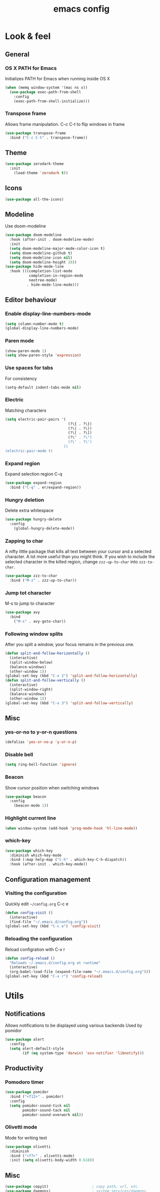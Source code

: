 #+STARTUP: overview
#+TITLE: emacs config
#+CREATOR: dovydas@slaptavieta.lt
#+LANGUAGE: en
#+OPTIONS: num:nil
#+ATTR_HTML: :style margin-left: auto; margin-right: auto;

* Look & feel
** General
*** OS X PATH for Emacs
Initializes PATH for Emacs when running inside OS X
#+BEGIN_SRC emacs-lisp
  (when (memq window-system '(mac ns x))
    (use-package exec-path-from-shell
      :config
      (exec-path-from-shell-initialize)))
#+END_SRC
*** Transpose frame
Allows frame manipulation. C-c C-t to flip windows in frame
#+BEGIN_SRC emacs-lisp
  (use-package transpose-frame
    :bind ("C-c C-t" . transpose-frame))
#+END_SRC
** Theme
#+BEGIN_SRC emacs-lisp
  (use-package zerodark-theme
    :init
      (load-theme 'zerodark t))
#+END_SRC
** Icons
#+BEGIN_SRC emacs-lisp
(use-package all-the-icons)
#+END_SRC
** Modeline
Use doom-modeline
#+BEGIN_SRC emacs-lisp
  (use-package doom-modeline
    :hook (after-init . doom-modeline-mode)
    :init
    (setq doom-modeline-major-mode-color-icon t)
    (setq doom-modeline-github t)
    (setq doom-modeline-icon nil)
    (setq doom-modeline-height 18))
  (use-package hide-mode-line
    :hook (((completion-list-mode
             completion-in-region-mode
             neotree-mode)
            . hide-mode-line-mode)))
#+END_SRC
** Editor behaviour
*** Enable display-line-numbers-mode
#+BEGIN_SRC emacs-lisp
(setq column-number-mode t)
(global-display-line-numbers-mode)
#+END_SRC
*** Paren mode
#+BEGIN_SRC emacs-lisp
  (show-paren-mode 1)
  (setq show-paren-style 'expression)
#+END_SRC
*** Use spaces for tabs
For consistency
#+BEGIN_SRC emacs-lisp
  (setq-default indent-tabs-mode nil)
#+END_SRC
*** Electric
Matching characters
#+BEGIN_SRC emacs-lisp
  (setq electric-pair-pairs '(
                               (?\{ . ?\})
                               (?\( . ?\))
                               (?\[ . ?\])
                               (?\" . ?\")
                               (?\' . ?\')
                             ))
  (electric-pair-mode t)
#+END_SRC
*** Expand region
Expand selection region C-q
#+BEGIN_SRC emacs-lisp
  (use-package expand-region
    :bind ("C-q" . er/expand-region))
#+END_SRC
*** Hungry deletion
Delete extra whitespace
#+BEGIN_SRC emacs-lisp
  (use-package hungry-delete
    :config
      (global-hungry-delete-mode))
#+END_SRC
*** Zapping to char
A nifty little package that kills all text between your cursor and a selected character.
A lot more useful than you might think. If you wish to include the selected character in the killed region,
change =zzz-up-to-char= into =zzz-to-char=.
#+BEGIN_SRC emacs-lisp
  (use-package zzz-to-char
    :bind ("M-z" . zzz-up-to-char))
#+END_SRC
*** Jump tot character
M-s to jump to character
#+BEGIN_SRC emacs-lisp
  (use-package avy
    :bind
      ("M-s" . avy-goto-char))
#+END_SRC
*** Following window splits
After you split a window, your focus remains in the previous one.
#+BEGIN_SRC emacs-lisp
  (defun split-and-follow-horizontally ()
    (interactive)
    (split-window-below)
    (balance-windows)
    (other-window 1))
  (global-set-key (kbd "C-x 2") 'split-and-follow-horizontally)
  (defun split-and-follow-vertically ()
    (interactive)
    (split-window-right)
    (balance-windows)
    (other-window 1))
  (global-set-key (kbd "C-x 3") 'split-and-follow-vertically)
#+END_SRC
** Misc
*** yes-or-no to y-or-n questions
#+BEGIN_SRC emacs-lisp
  (defalias 'yes-or-no-p 'y-or-n-p)
#+END_SRC
*** Disable bell
#+BEGIN_SRC emacs-lisp
  (setq ring-bell-function 'ignore)
#+END_SRC
*** Beacon
Show cursor position when switching windows
#+BEGIN_SRC emacs-lisp
  (use-package beacon
    :config
      (beacon-mode 1))
#+END_SRC
*** Highlight current line
#+BEGIN_SRC emacs-lisp
  (when window-system (add-hook 'prog-mode-hook 'hl-line-mode))
#+END_SRC
*** which-key
#+BEGIN_SRC emacs-lisp
  (use-package which-key
    :diminish which-key-mode
    :bind (:map help-map ("C-h" . which-key-C-h-dispatch))
    :hook (after-init . which-key-mode))
#+END_SRC
** Configuration management
*** Visiting the configuration
Quickly edit =~/config.org= C-c e
#+BEGIN_SRC emacs-lisp
  (defun config-visit ()
    (interactive)
    (find-file "~/.emacs.d/config.org"))
  (global-set-key (kbd "C-c e") 'config-visit)
#+END_SRC
*** Reloading the configuration
Reload configration with C-x r
#+BEGIN_SRC emacs-lisp
  (defun config-reload ()
    "Reloads ~/.emacs.d/config.org at runtime"
    (interactive)
    (org-babel-load-file (expand-file-name "~/.emacs.d/config.org")))
  (global-set-key (kbd "C-x r") 'config-reload)
#+END_SRC
* Utils
** Notifications
Allows notifications to be displayed using various backends
Used by pomidor
#+BEGIN_SRC emacs-lisp
  (use-package alert
    :config
    (setq alert-default-style
          (if (eq system-type 'darwin) 'osx-notifier 'libnotify)))
#+END_SRC
** Productivity
*** Pomodoro timer
#+BEGIN_SRC emacs-lisp
  (use-package pomidor
    :bind ("<f12>" . pomidor)
    :config
    (setq pomidor-sound-tick nil
          pomidor-sound-tack nil
          pomidor-sound-overwork nil))
#+END_SRC
*** Olivetti mode
Mode for writing text
#+BEGIN_SRC emacs-lisp
(use-package olivetti
  :diminish
  :bind ("<f7>" . olivetti-mode)
  :init (setq olivetti-body-width 0.618))
#+END_SRC
** Misc
#+BEGIN_SRC emacs-lisp
(use-package copyit)                    ; copy path, url, etc.
(use-package daemons)                   ; system services/daemons
(use-package diffview)                  ; side-by-side diff view
(use-package esup)                      ; Emacs startup profiler
(use-package focus)                     ; Focus on the current region
(use-package htmlize)                   ; covert to html
(use-package list-environment)
(use-package memory-usage)
(use-package tldr)
(use-package ztree)
#+END_SRC
* Search
** Ivy
Search framework for object lists (commands, buffers, autocompletion, etc)
<f6> or C-c C-r to resume last search
#+BEGIN_SRC emacs-lisp
  (use-package ivy
        :config
        (ivy-mode 1)
        (setq ivy-use-virtual-buffers t
              enable-recursive-minibuffers t
              ivy-count-format "%d/%d ")
  (global-set-key (kbd "C-c C-r") 'ivy-resume)
  (global-set-key (kbd "<f6>") 'ivy-resume))
#+END_SRC
** Improved search
Search in buffers
#+BEGIN_SRC emacs-lisp
  (use-package swiper
    :bind ("C-s" . 'swiper))
#+END_SRC
** Counsel
#+BEGIN_SRC emacs-lisp
  (use-package counsel
    :config
    (counsel-mode 1))
#+END_SRC
** Company mode
Autocomplete
#+BEGIN_SRC emacs-lisp
  (use-package company
                  :config
                  (global-company-mode)
                  (setq company-idle-delay 1)
                  (setq company-minimum-prefix-length 2)
                  (add-hook 'after-init-hook 'global-company-mode)
                  (add-hook 'org-mode-hook #'add-pcomplete-to-capf)
                  (setq company-backends '((company-capf company-files company-elisp company-yasnippet) (company-dabbrev company-dabbrev-code)))
                  (bind-key [remap completion-at-point] #'company-complete company-mode-map)
  )
#+END_SRC
* Org mode
** Common settings
#+BEGIN_SRC emacs-lisp
  (setq org-ellipsis " ")
  (setq org-src-fontify-natively t)
  (setq org-src-tab-acts-natively t)
  (setq org-confirm-babel-evaluate nil)
  (setq org-export-with-smart-quotes t)
  (setq org-src-window-setup 'current-window)
  (add-hook 'org-mode-hook 'org-indent-mode)
#+END_SRC
** Line wrapping
#+BEGIN_SRC emacs-lisp
  (add-hook 'org-mode-hook
	    '(lambda ()
	       (visual-line-mode 1)))
#+END_SRC
** Keybindings
#+BEGIN_SRC emacs-lisp
  (global-set-key (kbd "C-c '") 'org-edit-src-code)
#+END_SRC
** Easy-to-add emacs-lisp template
Hitting tab after an "<el" in an org-mode file will create a template for elisp insertion.
#+BEGIN_SRC emacs-lisp
  (add-to-list 'org-structure-template-alist
	       '("el" "#+BEGIN_SRC emacs-lisp\n?\n#+END_SRC"))
#+END_SRC
* Projects
Projectile is an awesome project manager, mostly because it recognizes directories
with a =.git= directory as projects and helps you manage them accordingly.
C-c p s    Switch to project
C-c p f    List files in a project
C-c p k    Kill all buffers related to current project
** Enable projectile globally
This makes sure that everything can be a project.
#+BEGIN_SRC emacs-lisp
  (use-package projectile
    :ensure t
    :config
    (setq projectile-mode-line-prefix "")
    (setq projectile-sort-order 'recentf)
    (setq projectile-use-git-grep t)
    (setq projectile-project-search-path '("~/Projects/" "~/work/"))
    (define-key projectile-mode-map (kbd "C-c C-p") 'projectile-command-map)
    (projectile-mode +1)
    (projectile-update-mode-line)         ; Update mode-line at the first time
    ;; Use the faster searcher to handle project files: ripgrep `rg'.
    (when (executable-find "rg")
      (setq projectile-generic-command
            (let ((rg-cmd ""))
              (dolist (dir projectile-globally-ignored-directories)
                (setq rg-cmd (format "%s --glob '!%s'" rg-cmd dir)))
              (concat "rg -0 --files --color=never --hidden" rg-cmd))))
    )
#+END_SRC
** Let projectile call make
#+BEGIN_SRC emacs-lisp
  (global-set-key (kbd "<f5>") 'projectile-compile-project)
#+END_SRC
** NeoTree
Toggle NeoTree with <f8>
Will switch to current projectile project on project switch
#+BEGIN_SRC emacs-lisp
(use-package neotree
  :bind
  ("<f8>" . neotree-toggle)
  :config
  ;; needs package all-the-icons
  (setq neo-theme (if (display-graphic-p) 'icons 'arrow))

  ;; Disable line-numbers minor mode for neotree
  (add-hook 'neo-after-create-hook
            (lambda (&rest _) (display-line-numbers-mode -1)))

  ;; Every time when the neotree window is opened, let it find current
  ;; file and jump to node.
  (setq neo-smart-open t)

  ;; track ‘projectile-switch-project’ (C-c p p),
  (setq projectile-switch-project-action 'neotree-projectile-action))
#+END_SRC
** Other to try:
- https://github.com/sabof/project-explorer
- http://cedet.sourceforge.net/speedbar.shtml
- https://github.com/jrockway/eproject
* Dev
Minor, non-completion related settings and plugins for writing code.
** yasnippet
#+BEGIN_SRC emacs-lisp
  (use-package yasnippet
    :config
      (use-package yasnippet-snippets)
      (yas-global-mode 1)
      (yas-reload-all))
#+END_SRC
** flycheck
#+BEGIN_SRC emacs-lisp
    (use-package flycheck
      :init (global-flycheck-mode))
#+END_SRC
** Company quickhelp
#+BEGIN_SRC emacs-lisp
(use-package company-quickhelp          ; Documentation popups for Company
  :defer t
  :init (add-hook 'global-company-mode-hook #'company-quickhelp-mode))
#+END_SRC
** Tools
*** ripgrep
Allows searching text with ripgrep from within Emacs
#+BEGIN_SRC emacs-lisp
  (use-package rg
      :defer t
      :config
      (rg-enable-default-bindings))
#+END_SRC
** Languages
*** PHP and co
#+BEGIN_SRC emacs-lisp
(use-package css-mode
  :ensure nil
:init (setq css-indent-offset 2))
(use-package json-mode)
#+END_SRC
Improved JS editing mode
#+BEGIN_SRC emacs-lisp
(use-package js2-mode
  :defines flycheck-javascript-eslint-executable
  :mode (("\\.js\\'" . js2-mode)
         ("\\.jsx\\'" . js2-jsx-mode))
  :interpreter (("node" . js2-mode)
                ("node" . js2-jsx-mode))
  :hook ((js2-mode . js2-imenu-extras-mode)
         (js2-mode . js2-highlight-unused-variables-mode))
  :config
      (unbind-key "M-." js2-mode-map))

  (with-eval-after-load 'flycheck
    (if (or (executable-find "eslint_d")
            (executable-find "eslint")
            (executable-find "jshint"))
        (setq js2-mode-show-strict-warnings nil))
    (if (executable-find "eslint_d")
        ;; https://github.com/mantoni/eslint_d.js
        ;; npm -i -g eslint_d
(setq flycheck-javascript-eslint-executable "eslint_d")))
#+END_SRC
Major mode for editing web templates
#+BEGIN_SRC emacs-lisp
  (use-package web-mode
    :defines company-backends
    :mode "\\.\\(phtml\\|php|[gj]sp\\|as[cp]x\\|erb\\|djhtml\\|html?\\|hbs\\|ejs\\|jade\\|swig\\|tm?pl\\|vue\\)$"
    :config
    (setq web-mode-markup-indent-offset 2)
    (setq web-mode-css-indent-offset 2)
    (setq web-mode-code-indent-offset 2))
#+END_SRC
Live browser JavaScript, CSS, and HTML interaction
#+BEGIN_SRC emacs-lisp
(use-package skewer-mode
  :diminish skewer-mode
  :hook ((js2-mode . skewer-mode)
         (css-mode . skewer-css-mode)
         (web-mode . skewer-html-mode)
         (html-mode . skewer-html-mode))
  :init
  (with-eval-after-load 'skewer-css
    (diminish 'skewer-css-mode))
  (with-eval-after-load 'skewer-html
    (diminish 'skewer-html-mode)))
#+END_SRC
Format HTML, CSS and JavaScript/JSON by js-beautify
Install `npm -g install js-beautify`
#+BEGIN_SRC emacs-lisp
(use-package web-beautify
  :init
  (with-eval-after-load 'js-mode
    (bind-key "C-c b" #'web-beautify-js js-mode-map))
  (with-eval-after-load 'js2-mode
    (bind-key "C-c b" #'web-beautify-js js2-mode-map))
  (with-eval-after-load 'json-mode
    (bind-key "C-c b" #'web-beautify-js json-mode-map))
  (with-eval-after-load 'web-mode
    (bind-key "C-c b" #'web-beautify-html web-mode-map))
  (with-eval-after-load 'sgml-mode
    (bind-key "C-c b" #'web-beautify-html html-mode-map))
  (with-eval-after-load 'css-mode
    (bind-key "C-c b" #'web-beautify-css css-mode-map))
  :config
  ;; Set indent size to 2
  (setq web-beautify-args '("-s" "2" "-f" "-")))
#+END_SRC
php mode
#+BEGIN_SRC emacs-lisp
(use-package php-mode)
#+END_SRC
*** Ruby
#+BEGIN_SRC emacs-lisp
  (use-package ruby-mode
    :ensure nil
    :mode "\\.\\(rb\\|rake\\|\\gemspec\\|ru\\|\\(Rake\\|Gem\\|Guard\\|Cap\\|Vagrant\\)file\\)$"
    :interpreter "ruby"
    :config
    ;; Ruby refactoring helpers
    (use-package ruby-refactor
      :diminish ruby-refactor-mode
      :hook (ruby-mode . ruby-refactor-mode-launch))

    ;; Run a Ruby process in a buffer
    (use-package inf-ruby
      :hook ((ruby-mode . inf-ruby-minor-mode)
             (compilation-filter . inf-ruby-auto-enter)))

    ;; Rubocop
    (use-package rubocop
      :diminish rubocop-mode
      :hook (ruby-mode . rubocop-mode))

    ;; RSpec
    (use-package rspec-mode
      :diminish rspec-mode
      :commands rspec-install-snippets
      :hook (dired-mode . rspec-dired-mode)
      :config (with-eval-after-load 'yasnippet
                (rspec-install-snippets)))

    ;; Yet Another RI interface for Emacs
    (use-package yari
      :bind (:map ruby-mode-map ([f1] . yari)))

    ;; Ruby YARD comments
    (use-package yard-mode
      :diminish yard-mode
      :hook (ruby-mode . yard-mode)))
#+END_SRC
*** YAML
#+BEGIN_SRC emacs-lisp
(use-package yaml-mode
  :delight yaml-mode "YAML"
  :mode "\\.yml\\'")
#+END_SRC
*** Rust
Enable rust-mode
#+BEGIN_SRC emacs-lisp
  (use-package rust-mode
    :ensure nil
    :config
    (setq rust-rustfmt-bin "~/.cargo/bin/rustfmt")
    (setq rust-format-on-save t)
    ; Racer completion
    (use-package racer
      :config
      (add-hook 'rust-mode-hook #'racer-mode)
      (add-hook 'racer-mode-hook #'eldoc-mode)
      (define-key rust-mode-map (kbd "TAB") #'company-indent-or-complete-common)
      (setq company-tooltip-align-annotations t))
    ; Cargo helpers
    (use-package cargo
      :config
      (add-hook 'rust-mode-hook #'cargo-minor-mode))
    ; Syntax check
    (use-package flycheck-rust
      :config
      (add-hook 'flycheck-mode-hook #'flycheck-rust-setup))
    )
#+END_SRC
*** Groovy
#+BEGIN_SRC emacs-lisp
(use-package groovy-mode
:mode "\\.groovy\\'")
#+END_SRC

*** Markdown
#+BEGIN_SRC emacs-lisp
(use-package markdown-mode
;; Default to GitHub-flavored MD
:mode("\\.md$" . gfm-mode))
#+END_SRC
*** Terraform
#+BEGIN_SRC emacs-lisp
    (use-package terraform-mode
      :mode("\\.tf\\'")
      :config
      (custom-set-variables
             '(terraform-indent-level 4)))
#+END_SRC
* SCM
** magit
Git management
#+BEGIN_SRC emacs-lisp
  (use-package magit
      :config
      (setq magit-push-always-verify nil)
      (setq git-commit-summary-max-length 50)
      :bind
      ("M-g" . magit-status))
      (setenv "SSH_ASKPASS" "git-gui--askpass")
#+END_SRC
